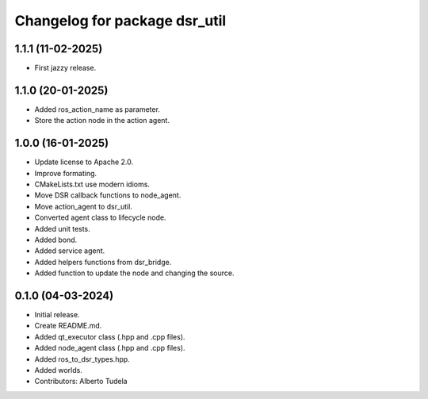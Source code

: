 ^^^^^^^^^^^^^^^^^^^^^^^^^^^^^^
Changelog for package dsr_util
^^^^^^^^^^^^^^^^^^^^^^^^^^^^^^

1.1.1 (11-02-2025)
------------------
* First jazzy release.

1.1.0 (20-01-2025)
------------------
* Added ros_action_name as parameter.
* Store the action node in the action agent.

1.0.0 (16-01-2025)
------------------
* Update license to Apache 2.0.
* Improve formating.
* CMakeLists.txt use modern idioms.
* Move DSR callback functions to node_agent.
* Move action_agent to dsr_util.
* Converted agent class to lifecycle node.
* Added unit tests.
* Added bond.
* Added service agent.
* Added helpers functions from dsr_bridge.
* Added function to update the node and changing the source.

0.1.0 (04-03-2024)
------------------
* Initial release.
* Create README.md.
* Added qt_executor class (.hpp and .cpp files).
* Added node_agent class (.hpp and .cpp files).
* Added ros_to_dsr_types.hpp.
* Added worlds.
* Contributors: Alberto Tudela
